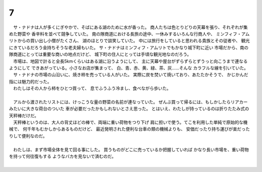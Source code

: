 7
--------------------------------------------------------------------------------

| 　サ・ナドナは人が多くにぎやかで、そばにある湖のために水が香った。
  商人たちは色とりどりの天幕を張り、それぞれが集めた野菜や
  香辛料を並べて競争していた。
  南の隊商道における長旅の途中、一休みするいろんな行商人や、
  ミンフィフ・アムリトからの買い出し小僧がたくさん、
  湖のほとりで談笑していた。
  中には旅行をしていると思われる貴族とその従者や、
  観光にきているだろう金持ちそうな老夫婦もいた。
  サ・ナドナはミンフィフ・アムリトでもかなり城下町に近い
  市場だから、南の隊商道にとっては重要な商いの地点だけど、
  城下町の住人にとっては手頃な観光地なのだろう。
| 　市場は、地図で計ると全長5kmくらいはある湖に沿うようにして、
  主に天幕や屋台がずらずらとずうっと向こうまで連なるようにして
  できあがっている。小さなお店が集まって、
  白、青、赤、黄、緑、茶、灰……そんな
  カラフルな線を引いていた。

| 　サ・ナドナの市場の山沿いに、焼き柿を売っている人がいた。
  実際に炭を焚いて焼いており、あたたかそうで、
  かじかんだ指には魅力的だった。
| 　わたしはその人から柿をひとつ買って、
  息でふうふう冷まし、食べながら歩いた。
| 

| 　アルから渡されたリストには、けっこうな量の野菜の名前が連なっていた。
  ぜんぶ買って帰るには、もしかしたらリアカーみたいに大きな荷台のついた
  車が必要だったかもしれないとさえ思った。
  とはいえ、わたしが持っているのは折りたたみ式の天秤棒だけだ。
| 　天秤棒というのは、大人の背丈ほどの棒で、両端に重い荷物をつり下げ
  肩に担いで使う。てこを利用した単純で原始的な機械で、
  何千年もむかしからあるものだけど、
  最近発明された便利な台車の類の機械よりも、
  安価だったり持ち運びが楽だったりして便利なのだ。
| 


| 　わたしは、まず市場全体を見て回る事にした。
  買うものがどこに売っているか把握していれば
  かなり長い市場を、重い荷物を持って何往復もする
  ようなバカを見ないで済むのだ。
| 　
